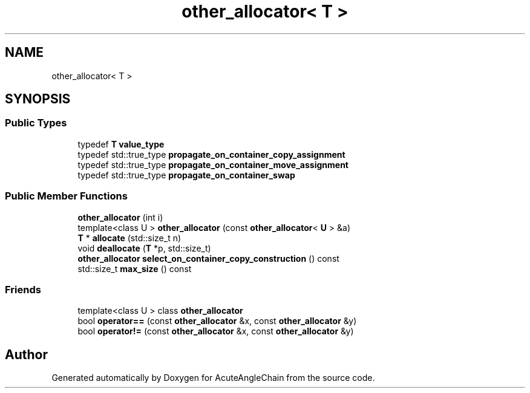 .TH "other_allocator< T >" 3 "Sun Jun 3 2018" "AcuteAngleChain" \" -*- nroff -*-
.ad l
.nh
.SH NAME
other_allocator< T >
.SH SYNOPSIS
.br
.PP
.SS "Public Types"

.in +1c
.ti -1c
.RI "typedef \fBT\fP \fBvalue_type\fP"
.br
.ti -1c
.RI "typedef std::true_type \fBpropagate_on_container_copy_assignment\fP"
.br
.ti -1c
.RI "typedef std::true_type \fBpropagate_on_container_move_assignment\fP"
.br
.ti -1c
.RI "typedef std::true_type \fBpropagate_on_container_swap\fP"
.br
.in -1c
.SS "Public Member Functions"

.in +1c
.ti -1c
.RI "\fBother_allocator\fP (int i)"
.br
.ti -1c
.RI "template<class U > \fBother_allocator\fP (const \fBother_allocator\fP< \fBU\fP > &a)"
.br
.ti -1c
.RI "\fBT\fP * \fBallocate\fP (std::size_t n)"
.br
.ti -1c
.RI "void \fBdeallocate\fP (\fBT\fP *p, std::size_t)"
.br
.ti -1c
.RI "\fBother_allocator\fP \fBselect_on_container_copy_construction\fP () const"
.br
.ti -1c
.RI "std::size_t \fBmax_size\fP () const"
.br
.in -1c
.SS "Friends"

.in +1c
.ti -1c
.RI "template<class U > class \fBother_allocator\fP"
.br
.ti -1c
.RI "bool \fBoperator==\fP (const \fBother_allocator\fP &x, const \fBother_allocator\fP &y)"
.br
.ti -1c
.RI "bool \fBoperator!=\fP (const \fBother_allocator\fP &x, const \fBother_allocator\fP &y)"
.br
.in -1c

.SH "Author"
.PP 
Generated automatically by Doxygen for AcuteAngleChain from the source code\&.
